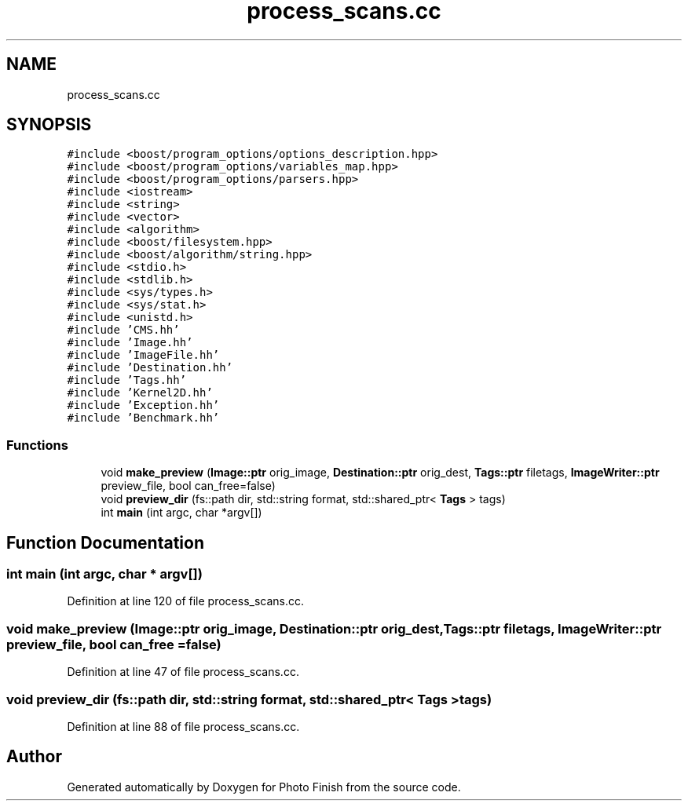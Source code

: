 .TH "process_scans.cc" 3 "Mon Mar 6 2017" "Version 1" "Photo Finish" \" -*- nroff -*-
.ad l
.nh
.SH NAME
process_scans.cc
.SH SYNOPSIS
.br
.PP
\fC#include <boost/program_options/options_description\&.hpp>\fP
.br
\fC#include <boost/program_options/variables_map\&.hpp>\fP
.br
\fC#include <boost/program_options/parsers\&.hpp>\fP
.br
\fC#include <iostream>\fP
.br
\fC#include <string>\fP
.br
\fC#include <vector>\fP
.br
\fC#include <algorithm>\fP
.br
\fC#include <boost/filesystem\&.hpp>\fP
.br
\fC#include <boost/algorithm/string\&.hpp>\fP
.br
\fC#include <stdio\&.h>\fP
.br
\fC#include <stdlib\&.h>\fP
.br
\fC#include <sys/types\&.h>\fP
.br
\fC#include <sys/stat\&.h>\fP
.br
\fC#include <unistd\&.h>\fP
.br
\fC#include 'CMS\&.hh'\fP
.br
\fC#include 'Image\&.hh'\fP
.br
\fC#include 'ImageFile\&.hh'\fP
.br
\fC#include 'Destination\&.hh'\fP
.br
\fC#include 'Tags\&.hh'\fP
.br
\fC#include 'Kernel2D\&.hh'\fP
.br
\fC#include 'Exception\&.hh'\fP
.br
\fC#include 'Benchmark\&.hh'\fP
.br

.SS "Functions"

.in +1c
.ti -1c
.RI "void \fBmake_preview\fP (\fBImage::ptr\fP orig_image, \fBDestination::ptr\fP orig_dest, \fBTags::ptr\fP filetags, \fBImageWriter::ptr\fP preview_file, bool can_free=false)"
.br
.ti -1c
.RI "void \fBpreview_dir\fP (fs::path dir, std::string format, std::shared_ptr< \fBTags\fP > tags)"
.br
.ti -1c
.RI "int \fBmain\fP (int argc, char *argv[])"
.br
.in -1c
.SH "Function Documentation"
.PP 
.SS "int main (int argc, char * argv[])"

.PP
Definition at line 120 of file process_scans\&.cc\&.
.SS "void make_preview (\fBImage::ptr\fP orig_image, \fBDestination::ptr\fP orig_dest, \fBTags::ptr\fP filetags, \fBImageWriter::ptr\fP preview_file, bool can_free = \fCfalse\fP)"

.PP
Definition at line 47 of file process_scans\&.cc\&.
.SS "void preview_dir (fs::path dir, std::string format, std::shared_ptr< \fBTags\fP > tags)"

.PP
Definition at line 88 of file process_scans\&.cc\&.
.SH "Author"
.PP 
Generated automatically by Doxygen for Photo Finish from the source code\&.
